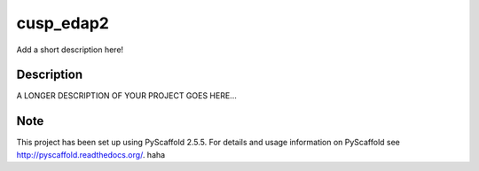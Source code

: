 ==========
cusp_edap2
==========

.. image:: https://travis-ci.org/Elixeus/cusp_edap2.svg?branch=master
         :target: https://travis-ci.org/Elixeus/cusp_edap2

Add a short description here!


Description
===========

A LONGER DESCRIPTION OF YOUR PROJECT GOES HERE...


Note
====

This project has been set up using PyScaffold 2.5.5. For details and usage
information on PyScaffold see http://pyscaffold.readthedocs.org/.
haha
